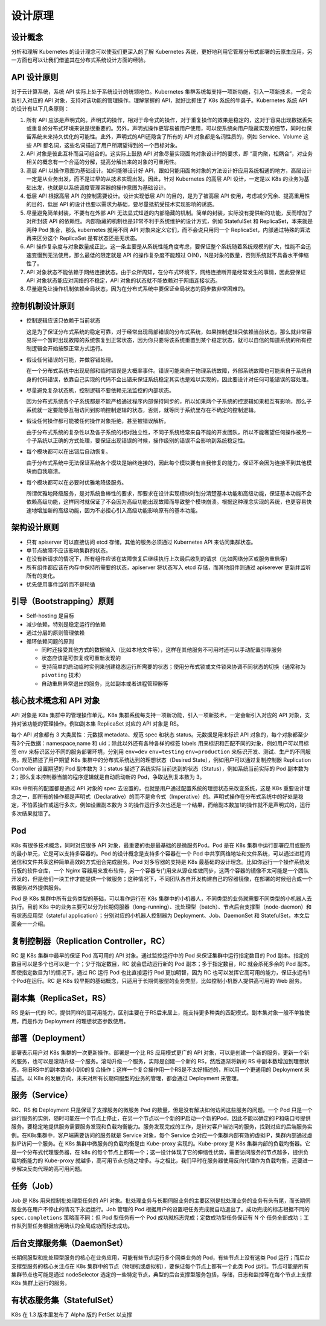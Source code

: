 --------------
设计原理
--------------

设计概念
~~~~~~~~~~~

分析和理解 Kubernetes 的设计理念可以使我们更深入的了解 Kubernetes 系统，更好地利用它管理分布式部署的云原生应用，另一方面也可以让我们借鉴其在分布式系统设计方面的经验。

API 设计原则
~~~~~~~~~~~~~~~

对于云计算系统，系统 API 实际上处于系统设计的统领地位。Kubernetes 集群系统每支持一项新功能，引入一项新技术，一定会新引入对应的 API 对象，支持对该功能的管理操作。理解掌握的 API，就好比抓住了 K8s 系统的牛鼻子。Kubernetes 系统 API 的设计有以下几条原则：

1. 所有 API 应该是声明式的。声明式的操作，相对于命令式的操作，对于重复操作的效果是稳定的，这对于容易出现数据丢失或重复的分布式环境来说是很重要的。另外，声明式操作更容易被用户使用，可以使系统向用户隐藏实现的细节，同时也保留系统未来持久优化的可能性。此外，声明式的API还隐含了所有的 API 对象都是名词性质的，例如 Service、Volume 这些 API 都名词，这些名词描述了用户所期望得到的一个目标对象。

2. API 对象是彼此互补而且可组合的。这实际上鼓励 API 对象尽量实现面向对象设计时的要求，即 “高内聚，松耦合”，对业务相关的概念有一个合适的分解，提高分解出来的对象的可重用性。

3. 高层 API 以操作意图为基础设计。如何能够设计好 API，跟如何能用面向对象的方法设计好应用系统相通的地方，高层设计一定是从业务出发，而不是过早的从技术实现出发。因此，针对 Kubernetes 的高层 API 设计，一定是以 K8s 的业务为基础出发，也就是以系统调度管理容器的操作意图为基础设计。

4. 低层 API 根据高层 API 的控制需要设计。设计实现低层 API 的目的，是为了被高层 API 使用，考虑减少冗余、提高重用性的目的，低层 API 的设计也要以需求为基础，要尽量抵抗受技术实现影响的诱惑。

5. 尽量避免简单封装，不要有在外部 API 无法显式知道的内部隐藏的机制。简单的封装，实际没有提供新的功能，反而增加了对所封装 API 的依赖性。内部隐藏的机制也是非常不利于系统维护的设计方式，例如 StatefulSet 和 ReplicaSet，本来就是两种 Pod 集合，那么 kubernetes 就用不同 API 对象来定义它们，而不会说只用同一个 ReplicaSet，内部通过特殊的算法再来区分这个 ReplicaSet 是有状态还是无状态。

6. API 操作复杂度与对象数量成正比。这一条主要是从系统性能角度考虑，要保证整个系统随着系统规模的扩大，性能不会迅速变慢到无法使用，那么最低的限定就是 API 的操作复杂度不能超过 O(N)，N是对象的数量，否则系统就不具备水平伸缩性了。

7. API 对象状态不能依赖于网络连接状态。由于众所周知，在分布式环境下，网络连接断开是经常发生的事情，因此要保证 API 对象状态能应对网络的不稳定，API 对象的状态就不能依赖对于网络连接状态。

8. 尽量避免让操作机制依赖全局状态，因为在分布式系统中要保证全局状态的同步数非常困难的。

控制机制设计原则
~~~~~~~~~~~~~~~~~~~~~~

* 控制逻辑应该只依赖于当前状态

  这是为了保证分布式系统的稳定可靠，对于经常出现局部错误的分布式系统，如果控制逻辑只依赖当前状态，那么就非常容易将一个暂时出现故障的系统恢复到正常状态，因为你只要将该系统重置到某个稳定状态，就可以自信的知道系统的所有控制逻辑会开始按照正常方式运行。

* 假设任何错误的可能，并做容错处理。

  在一个分布式系统中出现局部和临时错误是大概率事件。错误可能来自于物理系统故障，外部系统故障也可能来自于系统自身的代码错误，依靠自己实现的代码不会出错来保证系统稳定其实也是难以实现的，因此要设计对任何可能错误的容处理。

* 尽量避免复杂状态机，控制逻辑不要依赖无法监控的内部状态。

  因为分布式系统各个子系统都是不能严格通过程序内部保持同步的，所以如果两个子系统的控逻辑如果相互有影响，那么子系统就一定要能够互相访问到影响控制逻辑的状态，否则，就等同于系统里存在不确定的控制逻辑。

* 假设任何操作都可能被任何操作对象拒绝，甚至被错误解析。

  由于分布式系统的复杂性以及各子系统的相对独立性，不同子系统经常来自不能的开发团队，所以不能奢望任何操作被另一个子系统以正确的方式处理，要保证出现错误的时候，操作级别的错误不会影响到系统稳定性。

* 每个模块都可以在出错后自动恢复。

  由于分布式系统中无法保证系统各个模块是始终连接的，因此每个模块要有自我修复的能力，保证不会因为连接不到其他模块而自我崩溃。

* 每个模块都可以在必要时优雅地降级服务。

  所谓优雅地降级服务，是对系统鲁棒性的要求，即要求在设计实现模块时划分清楚基本功能和高级功能，保证基本功能不会依赖高级功能，这样同时就保证了不会因为高级功能出现故障而导致整个模块崩溃。根据这种理念实现的系统，也更容易快速地增加新的高级功能，因为不必担心引入高级功能影响原有的基本功能。

架构设计原则
~~~~~~~~~~~~~

* 只有 apiserver 可以直接访问 etcd 存储，其他的服务必须通过 Kubernetes API 来访问集群状态。
* 单节点故障不应该影响集群的状态。
* 在没有新请求的情况下，所有组件应该在故障恢复后继续执行上次最后收到的请求（比如网络分区或服务重启等）
* 所有组件都应该在内存中保持所需要的状态，apiserver 将状态写入 etcd 存储，而其他组件则通过 apiserever 更新并监听所有的变化。
* 优先使用事件监听而不是轮循

引导（Bootstrapping）原则
~~~~~~~~~~~~~~~~~~~~~~~~~~~~

* Self-hosting 是目标
* 减少依赖，特别是稳定运行的依赖
* 通过分层的原则管理依赖
* 循环依赖问题的原则

  * 同时还接受其他方式的数据输入（比如本地文件等），这样在其他服务不可用时还可以手动配置引导服务
  * 状态应该是可恢复或可重新发现的
  * 支持简单的启动临时实例来创建稳态运行所需要的状态；使用分布式锁或文件锁来协调不同状态的切换（通常称为 ``pivoting`` 技术）
  * 自动重启异常退出的服务，比如副本或者进程管理器等

核心技术概念和 API 对象
~~~~~~~~~~~~~~~~~~~~~~~~~~~~~~

API 对象是 K8s 集群中的管理操作单元。K8s 集群系统每支持一项新功能，引入一项新技术，一定会新引入对应的 API 对象，支持对该功能的管理操作。例如副本集 ReplicaSet 对应的 API 对象是 RS。

每个 API 对象都有 3 大类属性：元数据 metadata、规范 spec 和状态 status。元数据是用来标识 API 对象的，每个对象都至少有3个元数据：namespace,name 和 uid；除此以外还有各种各样的标签 labels 用来标识和匹配不同的对象，例如用户可以用标签 env 来标识区分不同的服务部署环境，分别用 ``env=dev`` ``env=testing`` ``env=production`` 来标识开发、测试、生产的不同服务。规范描述了用户期望 K8s 集群中的分布式系统达到的理想状态（Desired State），例如用户可以通过复制控制器 Replication Controller 设置期望的 Pod 副本数为 3；status 描述了系统实际当前达到的状态（Status），例如系统当前实际的 Pod 副本数为 2；那么复本控制器当前的程序逻辑就是自动启动新的 Pod，争取达到复本数为 3。

K8s 中所有的配置都是通过 API 对象的 spec 去设置的，也就是用户通过配置系统的理想状态来改变系统，这是 K8s 重要设计理念之一，即所有的操作都是声明式（Declarative）的而不是命令式（Imperative）的。声明式操作在分布式系统中的好处是稳定，不怕丢操作或运行多次，例如设置副本数为 3 的操作运行多次也还是一个结果，而给副本数加1的操作就不是声明式的，运行多次结果就错了。

Pod
~~~~~~~~

K8s 有很多技术概念，同时对应很多 API 对象，最重要的也是最基础的是微服务Pod。Pod 是在 K8s 集群中运行部署应用或服务的最小单元，它是可以支持多容器的。Pod 的设计概念是支持多个容器在一个 Pod 中共享网络地址和文件系统，可以通过进程间通信和文件共享这种简单高效的方式组合完成服务。Pod 对多容器的支持是 K8s 最基础的设计理念。比如你运行一个操作系统发行版的软件仓库，一个 Nginx 容器用来发布软件，另一个容器专门用来从源仓库做同步，这两个容器的镜像不太可能是一个团队开发的，但是他们一块工作才能提供一个微服务；这种情况下，不同团队各自开发构建自己的容器镜像，在部署的时候组合成一个微服务对外提供服务。

Pod 是 K8s 集群中所有业务类型的基础，可以看作运行在 K8s 集群中的小机器人，不同类型的业务就需要不同类型的小机器人去执行。目前 K8s 中的业务主要可以分为长期伺服器（long-running）、批处理型（batch）、节点后台支撑型（node-daemon）和有状态应用型（stateful application）；分别对应的小机器人控制器为 Deployment、Job、DaemonSet 和 StatefulSet，本文后面会一一介绍。

复制控制器（Replication Controller，RC）
~~~~~~~~~~~~~~~~~~~~~~~~~~~~~~~~~~~~~~~~~~~~~~

RC 是 K8s 集群中最早的保证 Pod 高可用的 API 对象。通过监控运行中的 Pod 来保证集群中运行指定数目的 Pod 副本。指定的数目可以是多个也可以是一个；少于指定数目，RC 就会启动运行新的 Pod 副本；多于指定数目，RC 就会杀死多余的 Pod 副本。即使指定数目为1的情况下，通过 RC 运行 Pod 也比直接运行 Pod 更加明智，因为 RC 也可以发挥它高可用的能力，保证永远有1个Pod在运行。RC 是 K8s 较早期的基础概念，只适用于长期伺服型的业务类型，比如控制小机器人提供高可用的 Web 服务。

副本集（ReplicaSet，RS）
~~~~~~~~~~~~~~~~~~~~~~~~~~~~

RS 是新一代的 RC，提供同样的高可用能力，区别主要在于RS后来居上，能支持更多种类的匹配模式。副本集对象一般不单独使用，而是作为 Deployment 的理想状态参数使用。

部署（Deployment）
~~~~~~~~~~~~~~~~~~~~

部署表示用户对 K8s 集群的一次更新操作。部署是一个比 RS 应用模式更广的 API 对象，可以是创建一个新的服务，更新一个新的服务，也可以是滚动升级一个服务。滚动升级一个服务，实际是创建一个新的 RS，然后逐渐将新的 RS 中副本数增加到理想状态，将旧RS中的副本数减小到0的复合操作；这样一个复合操作用一个RS是不太好描述的，所以用一个更通用的 Deployment 来描述。以 K8s 的发展方向，未来对所有长期伺服型的业务的管理，都会通过 Deployment 来管理。

服务（Service）
~~~~~~~~~~~~~~~~~

RC、RS 和 Deployment 只是保证了支撑服务的微服务 Pod 的数量，但是没有解决如何访问这些服务的问题。一个 Pod 只是一个运行服务的实例，随时可能在一个节点上停止，在另一个节点以一个新的IP启动一个新的Pod，因此不能以确定的IP和端口号提供服务。要稳定地提供服务需要服务发现和负载均衡能力。服务发现完成的工作，是针对客户端访问的服务，找到对应的后端服务实例。在K8s集群中，客户端需要访问的服务就是 Service 对象，每个 Service 会对应一个集群内部有效的虚拟IP，集群内部通过虚拟IP访问一个服务。在 K8s 集群中微服务的负载均衡是由 Kube-proxy 实现的。Kube-proxy 是 K8s 集群内部的负载均衡器。它是一个分布式代理服务器，在 k8s 的每个节点上都有一个；这一设计体现了它的伸缩性优势，需要访问服务的节点越多，提供负载均衡能力的 Kube-proxy 就越多，高可用节点也随之增多。与之相比，我们平时在服务器使用反向代理作为负载均衡，还要进一步解决反向代理的高可用问题。

任务（Job）
~~~~~~~~~~~~~~~~~~~~

Job 是 K8s 用来控制批处理型任务的 API 对象。批处理业务与长期伺服业务的主要区别是批处理业务的业务有头有尾，而长期伺服业务在用户不停止的情况下永远运行。Job 管理的 Pod 根据用户的设置吧任务完成就自动退出了。成功完成的标志根据不同的 ``spec.completions`` 策略而不同：但 Pod 型任务有一个 Pod 成功就标志完成；定数成功型任务保证有 N 个 任务全部成功；工作队列型任务根据应用确认的全局成功而标志成功。

后台支撑服务集（DaemonSet）
~~~~~~~~~~~~~~~~~~~~~~~~~~

长期伺服型和批处理型服务的核心在业务应用，可能有些节点运行多个同类业务的 Pod，有些节点上没有这类 Pod 运行；而后台支撑型服务的核心关注点在 K8s 集群中的节点（物理机或虚拟机），要保证每个节点上都有一个此类 Pod 运行。节点可能是所有集群节点也可能是通过 nodeSelector 选定的一些特定节点，典型的后台支撑型服务包括，存储，日志和监控等在每个节点上支撑 K8s 集群上运行的服务。

有状态服务集（StatefulSet）
~~~~~~~~~~~~~~~~~~~~~~~~~~~

K8s 在 1.3 版本里发布了 Alpha 版的 PetSet 以支撑 